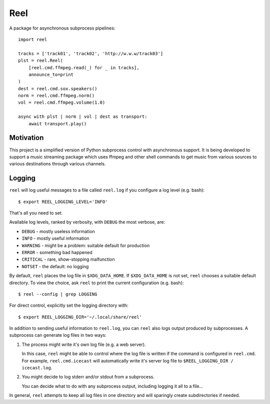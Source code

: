 Reel
========

A package for asynchronous subprocess pipelines::

   import reel

   tracks = ['track01', 'track02', 'http://w.w.w/track03']
   plst = reel.Reel(
       [reel.cmd.ffmpeg.read(_) for _ in tracks],
       announce_to=print
   )
   dest = reel.cmd.sox.speakers()
   norm = reel.cmd.ffmpeg.norm()
   vol = reel.cmd.ffmpeg.volume(1.0)

   async with plst | norm | vol | dest as transport:
       await transport.play()

Motivation
----------

This project is a simplified version of Python subprocess control with
asynchronous support.  It is being developed to support a music streaming
package which uses ffmpeg and other shell commands to get music from
various sources to various destinations through various channels.

Logging
-------

``reel`` will log useful messages to a file called ``reel.log`` if you
configure a log level (e.g. bash)::

   $ export REEL_LOGGING_LEVEL='INFO'

That's all you need to set.

Available log levels, ranked by verbosity, with ``DEBUG`` the most
verbose, are:

* ``DEBUG`` - mostly useless information
* ``INFO`` - mostly useful information
* ``WARNING`` - might be a problem: suitable default for production
* ``ERROR`` - something bad happened
* ``CRITICAL`` - rare, show-stopping malfunction
* ``NOTSET`` - the default: no logging

By default, ``reel`` places the log file in ``$XDG_DATA_HOME``.  If
``$XDG_DATA_HOME`` is not set, ``reel`` chooses a suitable default
directory.  To view the choice, ask ``reel`` to print the current
configuration (e.g. bash)::

   $ reel --config | grep LOGGING

For direct control, explicitly set the logging directory with::

   $ export REEL_LOGGING_DIR='~/.local/share/reel'

In addition to sending useful information to ``reel.log``, you can ``reel`` also
logs output produced by subprocesses.  A subprocess can generate log files
in two ways:

1. The process might write it's own log file (e.g. a web server).

   In this case, ``reel`` might be able to control where the log file
   is written if the command is configured in ``reel.cmd``.  For example,
   ``reel.cmd.icecast`` will automatically write it's server log file
   to ``$REEL_LOGGING_DIR / icecast.log``.

2. You might decide to log stderr and/or stdout from a subprocess.

   You can decide what to do with any subprocess output, including
   logging it all to a file...

In general, ``reel`` attempts to keep all log files in one directory
and will sparingly create subdirectories if needed.
